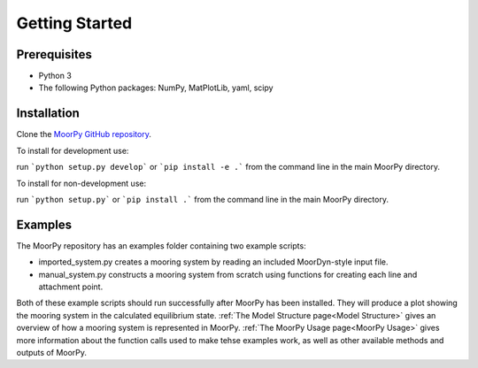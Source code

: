 Getting Started
===============


Prerequisites
^^^^^^^^^^^^^

- Python 3
- The following Python packages: NumPy, MatPlotLib, yaml, scipy


Installation
^^^^^^^^^^^^

Clone the `MoorPy GitHub repository <https://github.com/NREL/MoorPy>`_.

To install for development use:

run ```python setup.py develop``` or ```pip install -e .``` from the command line in the main MoorPy directory.

To install for non-development use:

run ```python setup.py``` or ```pip install .``` from the command line in the main MoorPy directory.


Examples
^^^^^^^^

The MoorPy repository has an examples folder containing two example scripts:

- imported_system.py creates a mooring system by reading an included MoorDyn-style input file.

- manual_system.py constructs a mooring system from scratch using functions for creating each line and attachment point.

Both of these example scripts should run successfully after MoorPy has been installed.
They will produce a plot showing the mooring system in the calculated equilibrium state.
:ref:`The Model Structure page<Model Structure>` gives an overview of how a mooring system
is represented in MoorPy. :ref:`The MoorPy Usage page<MoorPy Usage>` gives more information
about the function calls used to make tehse examples work, as well as other available
methods and outputs of MoorPy. 